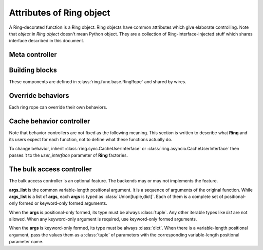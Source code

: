 Attributes of Ring object
=========================

A Ring-decorated function is a Ring object. Ring objects have common attributes
which give elaborate controlling. Note that `object` in `Ring object` doesn't
mean Python object. They are a collection of Ring-interface-injected stuff
which shares interface described in this document.


Meta controller
---------------

.. function:: run(function_name[, *args, **kwargs])

    Meta sub-function. It calls the given `function_name` named sub-function
    with given parameters ``*args`` and ``**kwargs``.

    :param str function_name: A sub-function name except for `run`

    For example:

    .. code-block:: python

        @ring.dict({})
        def f(a, b):
            ...

        f.run('execute', 1, 2)  # run execute with argument 1 and 2
        f.execute(1, 2)  # same


Building blocks
---------------

These components are defined in :class:`ring.func.base.RingRope` and shared by
wires.

.. data:: storage

    Cache storage where the cached data be saved.

    This is an instance of BaseStorage of each data. It includes
    `backend` attribute which refers actual storage backend - the first
    argument of the **Ring** factories for most of the included factories.

    For example:

    .. code-block:: python

        storage = {}

        @ring.dict(storage)
        def f():
            ...

        assert f.storage.backend is storage

    .. code-block:: python

        client = memcache.Client(...)

        @ring.memcache(client)
        def f():
            ...

        assert f.storage.backend is client


.. function:: decode(cache_data)

    Decode cache data to actual data.

    When a coder is passed as ``coder`` argument of a **Ring** factory, this
    function includes ``coder.decode``.

    :note: experimental

    Though **Ring** doesn't have a concrete design of this function yet, the
    assumption expects:

    .. code-block:: python

        @ring.dict({})
        def f():
            ...

        f.set('some_value')
        r1 = f.get()
        # storage.get may vary by actual storage object
        r2 = f.decode(f.storage.get(f.key()))
        assert r1 == r2


.. function:: encode(raw_data)

    Encode raw actual data to cache data.

    When a coder is passed as ``coder`` argument of a **Ring** factory, this
    function includes ``coder.encode``.

    :note: experimental

    Though **Ring** doesn't have a concrete design of this function yet, the
    assumption expects 3 ways below working same.

    .. code-block:: python

        @ring.dict({})
        def f():
            ...

        # way #1
        f.update()
        # way #2
        result = f.execute()
        f.set(f.encode(result))
        # way #3
        # storage.set may vary by actual storage object
        f.storage.set(f.key(), f.encode(result))


.. _control.override:

Override behaviors
------------------

Each ring rope can override their own behaviors.

.. function:: ring.key(...)

    Override key composer. Parameters are the same as the original function.

    >>> @ring.dict({})
    >>> def f(a, b):
    ...     return ...
    ...
    >>> assert f.key(1, 2) == '__main__.f:1:2'  # default key
    >>>
    >>> @f.ring.key
    ... def f_key(a, b):
    ...     return 'a{}b{}'.format(a, b)
    ...
    >>> assert f.key(1, 2) == 'a1b2'  # new key


.. function:: ring.encode(value)

    Override data encode function.

.. function:: ring.decode(data)

    Override data decode function.


Cache behavior controller
-------------------------

Note that behavior controllers are not fixed as the following meaning. This
section is written to describe what **Ring** and its users expect for each
function, not to define what these functions actually do.

To change behavior, inherit :class:`ring.sync.CacheUserInterface` or
:class:`ring.asyncio.CacheUserInterface` then passes it to the `user_interface`
parameter of **Ring** factories.


.. function:: key([*args, **kwargs])

    Create and return a cache key with given arguments.


.. function:: get_or_update([*args, **kwargs])

    Try to get the cached data with the given arguments; otherwise, execute the
    function and update cache.

    This is the default behavior of most of Ring objects.

    The behavior follows next steps:

    #. Create a cache key with given parameters.
    #. Try to get cached data by the key.
    #. If cache data exists, return it.
    #. Otherwise, execute the original function to create a result.
    #. Set the result as the value of created cache key.


.. function:: execute([*args, **kwargs])

    Execute the original function with given arguments and return the result.

    This sub-function is exactly the same as calling the original function.


.. function:: get([*args, **kwargs])

    Try to get the cache data; Otherwise, execute the function and update cache.

    The behavior follows next steps:

    #. Create a cache key with given parameters.
    #. Try to get cached data by the key.
    #. If cache data exists, return it.
    #. Otherwise, return `miss_value` which normally is :data:`None`.


.. function:: update([*args, **kwargs])

    Execute the function, update cache data and return the result.

    The behavior follows next steps:

    #. Create a cache key with given parameters.
    #. Execute the original function to create a result.
    #. Set the result as cache data of created cache key.
    #. Return the execution result.


.. function:: set(value, [*args, **kwargs])

    Set the given value as cache data for the given arguments.

    The behavior follows next steps:

    #. Create a cache key with given parameters.
    #. Set the value as cache data of created cache key.


.. function:: delete([*args, **kwargs])

    Delete cache data for the given arguments.

    The behavior follows next steps:

    #. Create a cache key with given parameters.
    #. Delete the value of created cache key.


.. function:: has([*args, **kwargs])

    Check and return existence of cache data for the given arguments.

    :note: Unlike other sub-functions, this feature may not be supported by
           the backends.

    The behavior follows next steps:

    #. Create a cache key with given parameters.
    #. Check the value of created cache key exists.
    #. Return the existence.


.. function:: touch([*args, **kwargs])

    Touch cache data of the given arguments. `Touch` means extending expiration
    time.

    :note: Unlike other sub-functions, this feature may not be supported by
           the backends.

    The behavior follows next steps:

    #. Create a cache key with given parameters.
    #. Touch the value of created cache key.


The bulk access controller
--------------------------

The bulk access controller is an optional feature. The backends may or may not
implements the feature.

**args_list** is the common variable-length positional argument. It is a
sequence of arguments of the original function. While **args_list** is a
list of **args**, each **args** is typed as :class:`Union[tuple,dict]`.
Each of them is a complete set of positional-only formed or keyword-only
formed arguments.

When the **args** is positional-only formed, its type
must be always :class:`tuple`. Any other iterable types like `list`
are not allowed. When any keyword-only argument is required, use
keyword-only formed arguments.

When the **args** is keyword-only formed, its type must be always
:class:`dict`. When there is a variable-length positional argument,
pass the values them as a :class:`tuple` of parameters with the
corresponding variable-length positional parameter name.


.. function:: get_or_update_many(*args_list)

    Try to get the cached data with the given arguments list; Otherwise,
    execute the function and update cache.

    The basic idea is:

    #. Try to retrieve existing data as much as possible.
    #. Update missing values.

    :note: The details of this function may vary by the implementation.


.. function:: execute_many(*args_list)

    `Many` version of **execute**.


.. function:: key_many(*args_list)

    `Many` version of **key**.


.. function:: get_many(*args_list)

    `Many` version of **get**.


.. function:: update_many(*args_list)

    `Many` version of **update**.


.. function:: set_many(args_list, value_list)

    `Many` version of **set**.

    :note: This function has a little bit different signature to other
        bulk-access controllers and **set**.


.. function:: has_many(*args_list)

    `Many` version of **has**.


.. function:: delete_many(*args_list)

    `Many` version of **delete**.


.. function:: touch_many(*args_list)

    `Many` version of **touch**.
